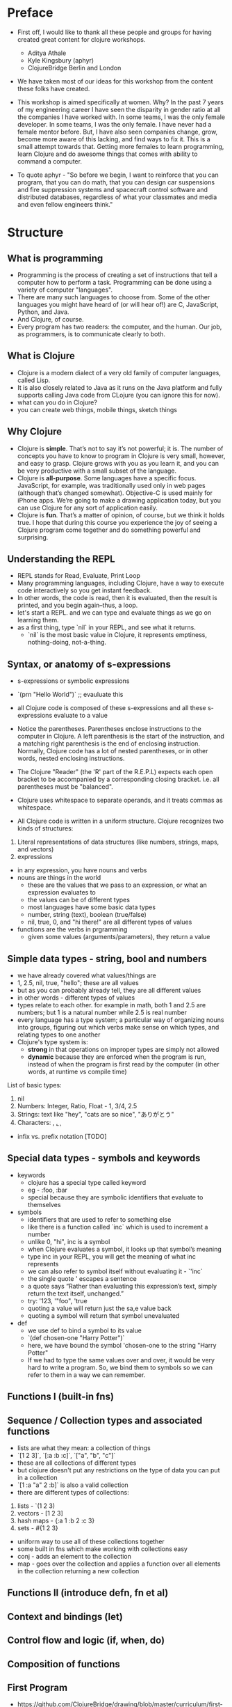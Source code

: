 * Preface
- First off, I would like to thank all these people and groups for having created great content for clojure workshops.
  - Aditya Athale
  - Kyle Kingsbury (aphyr)
  - ClojureBridge Berlin and London

- We have taken most of our ideas for this workshop from the content these folks have created.

- This workshop is aimed specifically at women. Why? In the past 7
  years of my engineering career I have seen the disparity in gender
  ratio at all the companies I have worked with. In some teams, I was
  the only female developer. In some teams, I was the only female. I
  have never had a female mentor before. But, I have also seen
  companies change, grow, become more aware of this lacking, and
  find ways to fix it. This is a small attempt towards that. Getting more
  females to learn programming, learn Clojure and do awesome things
  that comes with ability to command a computer.

- To quote aphyr - "So before we begin, I want to reinforce that you
  can program, that you can do math, that you can design car
  suspensions and fire suppression systems and spacecraft control
  software and distributed databases, regardless of what your
  classmates and media and even fellow engineers think."

* Structure
** What is programming
- Programming is the process of creating a set of instructions that tell a computer how to perform a task. Programming can be done using a variety of computer "languages".
- There are many such languages to choose from. Some of the other languages you might have heard of (or will hear of!) are C, JavaScript, Python, and Java.
- And Clojure, of course.
- Every program has two readers: the computer, and the human. Our job, as programmers, is to communicate clearly to both.


** What is Clojure
- Clojure is a modern dialect of a very old family of computer languages, called Lisp.
- It is also closely related to Java as it runs on the Java platform and fully supports calling Java code from CLojure (you can ignore this for now).
- what can you do in Clojure?
- you can create web things, mobile things, sketch things

** Why Clojure
- Clojure is *simple*. That’s not to say it’s not powerful; it is. The
  number of concepts you have to know to program in Clojure is very
  small, however, and easy to grasp. Clojure grows with you as you
  learn it, and you can be very productive with a small subset of the
  language.
- Clojure is *all-purpose*. Some languages have a specific
  focus. JavaScript, for example, was traditionally used only in web
  pages (although that’s changed somewhat). Objective-C is used mainly
  for iPhone apps. We’re going to make a drawing application today,
  but you can use Clojure for any sort of application easily.
- Clojure is *fun*. That’s a matter of opinion, of course, but we think
  it holds true. I hope that during this course you experience the joy
  of seeing a Clojure program come together and do something powerful
  and surprising.


** Understanding the REPL
- REPL stands for Read, Evaluate, Print Loop
- Many programming languages, including Clojure, have a way to execute code interactively so you get instant feedback.
- In other words, the code is read, then it is evaluated, then the result is printed, and you begin again–thus, a loop.
- let's start a REPL. and we can type and evaluate things as we go on learning them.
- as a first thing, type `nil` in your REPL, and see what it returns.
  - `nil` is the most basic value in Clojure, it represents emptiness, nothing-doing, not-a-thing.

** Syntax, or anatomy of s-expressions
- s-expressions or symbolic expressions
- `(prn "Hello World")` ;; evauluate this
- all Clojure code is composed of these s-expressions and all these s-expressions evaluate to a value
- Notice the parentheses. Parentheses enclose instructions to the
  computer in Clojure. A left parenthesis is the start of the
  instruction, and a matching right parenthesis is the end of
  enclosing instruction. Normally, Clojure code has a lot of nested
  parentheses, or in other words, nested enclosing instructions.
- The Clojure "Reader" (the 'R' part of the R.E.P.L) expects each open bracket to be accompanied by a corresponding closing bracket. i.e. all parentheses must be "balanced".
- Clojure uses whitespace to separate operands, and it treats commas as whitespace.

- All Clojure code is written in a uniform structure. Clojure recognizes two kinds of structures:
1. Literal representations of data structures (like numbers, strings, maps, and vectors)
2. expressions

- in any expression, you have nouns and verbs
- nouns are things in the world
  - these are the values that we pass to an expression, or what an expression evaluates to
  - the values can be of different types
  - most languages have some basic data types
  - number, string (text), boolean (true/false)
  - nil, true, 0, and "hi there!" are all different types of values

- functions are the verbs in prgramming
  - given some values (arguments/parameters), they return a value

** Simple data types - string, bool and numbers
- we have already covered what values/things are
- 1, 2.5, nil, true, "hello"; these are all values
- but as you can probably already tell, they are all different values
- in other words - different types of values
- types relate to each other. for example in math, both 1 and 2.5 are
  numbers; but 1 is a natural number while 2.5 is real number
- every language has a type system; a particular way of organizing
  nouns into groups, figuring out which verbs make sense on which
  types, and relating types to one another
- Clojure's type system is:
  - *strong* in that operations on improper types are simply not allowed
  - *dynamic* because they are enforced when the program is run,
    instead of when the program is first read by the computer (in
    other words, at runtime vs compile time)
List of basic types:
1) nil
2) Numbers: Integer, Ratio, Float - 1, 3/4, 2.5
3) Strings: text like "hey", "cats are so nice", "ありがとう"
4) Characters: \a, \b, \c

- infix vs. prefix notation [TODO]

** Special data types - symbols and keywords
- keywords
  - clojure has a special type called keyword
  - eg - :foo, :bar
  - special because they are symbolic identifiers that evaluate to themselves

- symbols
  - identifiers that are used to refer to something else
  - like there is a function called `inc` which is used to increment a number
  - unlike 0, "hi", inc is a symbol
  - when Clojure evaluates a symbol, it looks up that symbol’s meaning
  - type inc in your REPL, you will get the meaning of what inc represents
  - we can also refer to symbol itself without evaluating it - `'inc`
  - the single quote ' escapes a sentence
  - a quote says “Rather than evaluating this expression’s text, simply return the text itself, unchanged.”
  - try: '123, '"foo", 'true
  - quoting a value will return just the sa,e value back
  - quoting a symbol will return that symbol unevaluated

- def
  - we use def to bind a symbol to its value
  - `(def chosen-one "Harry Potter")`
  - here, we have bound the symbol 'chosen-one to the string "Harry Potter"
  - If we had to type the same values over and over, it would be very
    hard to write a program. So, we bind them to symbols so we
    can refer to them in a way we can remember.

** Functions I (built-in fns)
** Sequence / Collection types and associated functions
- lists are what they mean: a collection of things
- `[1 2 3]`, `[:a :b :c]`, `["a", "b", "c"]`
- these are all collections of different types
- but clojure doesn't put any restrictions on the type of data you can put in a collection
- `[1 :a "a" 2 :b]` is also a valid collection
- there are different types of collections:
1. lists - `(1 2 3)
2. vectors - [1 2 3]
3. hash maps - {:a 1 :b 2 :c 3}
4. sets - #{1 2 3}
- uniform way to use all of these collections together
- some built in fns which make working with collections easy
- conj - adds an element to the collection
- map - goes over the collection and applies a function over all elements in the collection returning a new collection

** Functions II (introduce defn, fn et al)
** Context and bindings (let)
** Control flow and logic (if, when, do)
** Composition of functions

** First Program
- https://github.com/ClojureBridge/drawing/blob/master/curriculum/first-program.md
